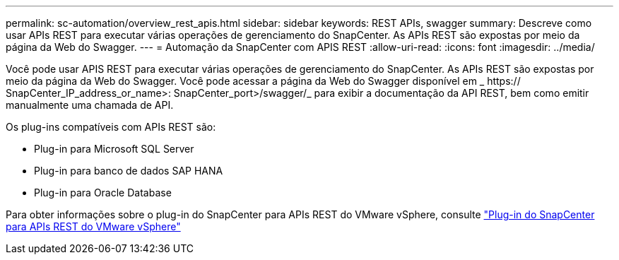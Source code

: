 ---
permalink: sc-automation/overview_rest_apis.html 
sidebar: sidebar 
keywords: REST APIs, swagger 
summary: Descreve como usar APIs REST para executar várias operações de gerenciamento do SnapCenter. As APIs REST são expostas por meio da página da Web do Swagger. 
---
= Automação da SnapCenter com APIS REST
:allow-uri-read: 
:icons: font
:imagesdir: ../media/


[role="lead"]
Você pode usar APIS REST para executar várias operações de gerenciamento do SnapCenter. As APIs REST são expostas por meio da página da Web do Swagger. Você pode acessar a página da Web do Swagger disponível em _ https:// SnapCenter_IP_address_or_name>: SnapCenter_port>/swagger/_ para exibir a documentação da API REST, bem como emitir manualmente uma chamada de API.

Os plug-ins compatíveis com APIs REST são:

* Plug-in para Microsoft SQL Server
* Plug-in para banco de dados SAP HANA
* Plug-in para Oracle Database


Para obter informações sobre o plug-in do SnapCenter para APIs REST do VMware vSphere, consulte https://docs.netapp.com/us-en/sc-plugin-vmware-vsphere/scpivs44_rest_apis_overview.html["Plug-in do SnapCenter para APIs REST do VMware vSphere"^]
